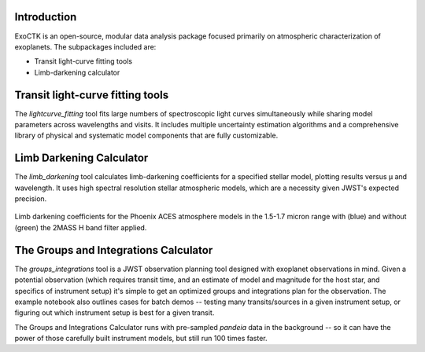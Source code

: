.. image:: /exoctk/data/images/ExoCTK_logo.png
    :alt: ExoCTK Logo
    :scale: 10%

|build-status| |docs|

Introduction
------------
ExoCTK is an open-source, modular data analysis package focused primarily on atmospheric characterization of exoplanets. The subpackages included are:

* Transit light-­curve fitting tools
* Limb-­darkening calculator

Transit light-­curve fitting tools
---------------------------------
The `lightcurve_fitting` tool fits large numbers of spectroscopic light curves simultaneously while sharing model parameters across wavelengths and visits.  It includes multiple uncertainty estimation algorithms and a comprehensive library of physical and systematic model components that are fully customizable.

Limb Darkening Calculator
-------------------------
The `limb_darkening` tool calculates limb-darkening coefficients for a specified stellar model, plotting results versus µ and wavelength.  It uses high spectral resolution stellar atmospheric models, which are a necessity given JWST's expected precision.

.. figure:: /exoctk/data/images/LDC_demo.png
    :alt: LDC Demo
    :scale: 100%
    :align: center
    
    Limb darkening coefficients for the Phoenix ACES atmosphere models in the 1.5-1.7 micron range with (blue) and without (green) the 2MASS H band filter applied.



The Groups and Integrations Calculator
--------------------------------------
The `groups_integrations` tool is a JWST observation planning tool designed with
exoplanet observations in mind. Given a potential observation (which requires 
transit time, and an estimate of model and magnitude for the
host star, and specifics of instrument setup) it's simple to get an optimized
groups and integrations plan for the observation. The example notebook also
outlines cases for batch demos -- testing many transits/sources in a given instrument
setup, or figuring out which instrument setup is best for a given transit. 

The Groups and Integrations Calculator runs with pre-sampled `pandeia` data in
the background -- so it can have the power of those carefully built instrument
models, but still run 100 times faster. 


.. |build-status| image:: https://travis-ci.org/ExoCTK/exoctk.svg?branch=master
    :alt: build status
    :scale: 100%
    :target: https://travis-ci.org/ExoCTK/exoctk

.. |docs| image:: https://readthedocs.org/projects/docs/badge/?version=latest
    :alt: Documentation Status
    :scale: 100%
    :target: http://exoctk.readthedocs.io/en/latest/
